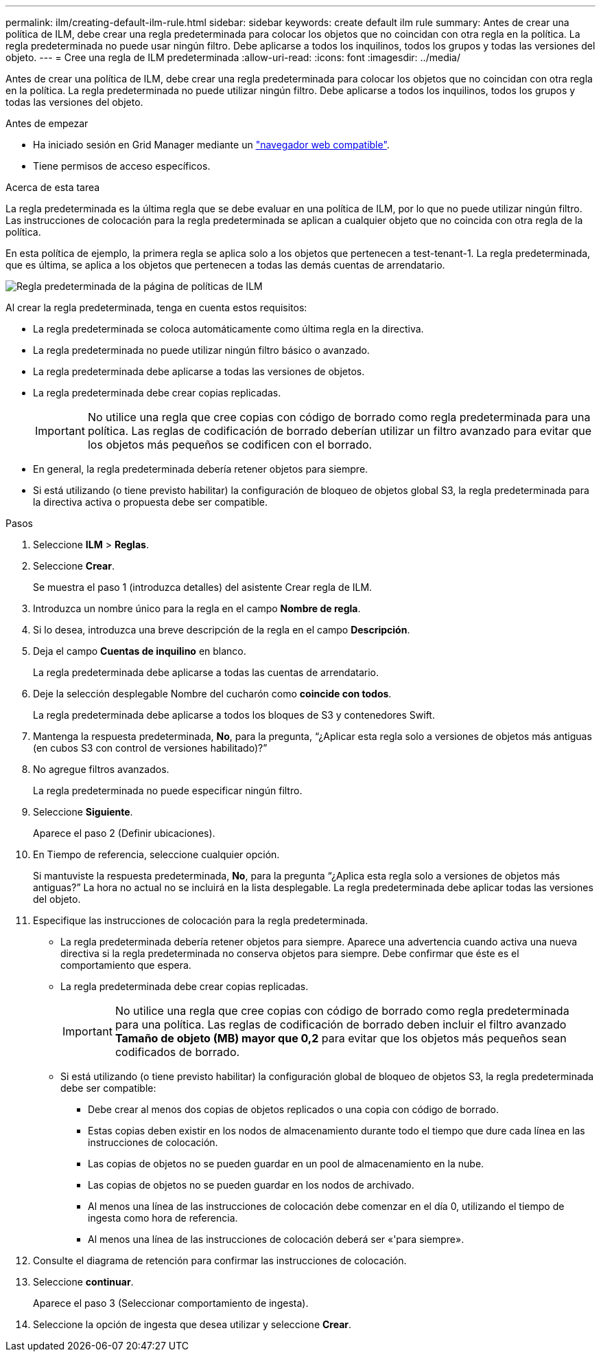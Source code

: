 ---
permalink: ilm/creating-default-ilm-rule.html 
sidebar: sidebar 
keywords: create default ilm rule 
summary: Antes de crear una política de ILM, debe crear una regla predeterminada para colocar los objetos que no coincidan con otra regla en la política. La regla predeterminada no puede usar ningún filtro. Debe aplicarse a todos los inquilinos, todos los grupos y todas las versiones del objeto. 
---
= Cree una regla de ILM predeterminada
:allow-uri-read: 
:icons: font
:imagesdir: ../media/


[role="lead"]
Antes de crear una política de ILM, debe crear una regla predeterminada para colocar los objetos que no coincidan con otra regla en la política. La regla predeterminada no puede utilizar ningún filtro. Debe aplicarse a todos los inquilinos, todos los grupos y todas las versiones del objeto.

.Antes de empezar
* Ha iniciado sesión en Grid Manager mediante un link:../admin/web-browser-requirements.html["navegador web compatible"].
* Tiene permisos de acceso específicos.


.Acerca de esta tarea
La regla predeterminada es la última regla que se debe evaluar en una política de ILM, por lo que no puede utilizar ningún filtro. Las instrucciones de colocación para la regla predeterminada se aplican a cualquier objeto que no coincida con otra regla de la política.

En esta política de ejemplo, la primera regla se aplica solo a los objetos que pertenecen a test-tenant-1. La regla predeterminada, que es última, se aplica a los objetos que pertenecen a todas las demás cuentas de arrendatario.

image::../media/ilm_policies_page_default_rule.png[Regla predeterminada de la página de políticas de ILM]

Al crear la regla predeterminada, tenga en cuenta estos requisitos:

* La regla predeterminada se coloca automáticamente como última regla en la directiva.
* La regla predeterminada no puede utilizar ningún filtro básico o avanzado.
* La regla predeterminada debe aplicarse a todas las versiones de objetos.
* La regla predeterminada debe crear copias replicadas.
+

IMPORTANT: No utilice una regla que cree copias con código de borrado como regla predeterminada para una política. Las reglas de codificación de borrado deberían utilizar un filtro avanzado para evitar que los objetos más pequeños se codificen con el borrado.

* En general, la regla predeterminada debería retener objetos para siempre.
* Si está utilizando (o tiene previsto habilitar) la configuración de bloqueo de objetos global S3, la regla predeterminada para la directiva activa o propuesta debe ser compatible.


.Pasos
. Seleccione *ILM* > *Reglas*.
. Seleccione *Crear*.
+
Se muestra el paso 1 (introduzca detalles) del asistente Crear regla de ILM.

. Introduzca un nombre único para la regla en el campo *Nombre de regla*.
. Si lo desea, introduzca una breve descripción de la regla en el campo *Descripción*.
. Deja el campo *Cuentas de inquilino* en blanco.
+
La regla predeterminada debe aplicarse a todas las cuentas de arrendatario.

. Deje la selección desplegable Nombre del cucharón como *coincide con todos*.
+
La regla predeterminada debe aplicarse a todos los bloques de S3 y contenedores Swift.

. Mantenga la respuesta predeterminada, *No*, para la pregunta, “¿Aplicar esta regla solo a versiones de objetos más antiguas (en cubos S3 con control de versiones habilitado)?”
. No agregue filtros avanzados.
+
La regla predeterminada no puede especificar ningún filtro.

. Seleccione *Siguiente*.
+
Aparece el paso 2 (Definir ubicaciones).

. En Tiempo de referencia, seleccione cualquier opción.
+
Si mantuviste la respuesta predeterminada, *No*, para la pregunta “¿Aplica esta regla solo a versiones de objetos más antiguas?” La hora no actual no se incluirá en la lista desplegable. La regla predeterminada debe aplicar todas las versiones del objeto.

. Especifique las instrucciones de colocación para la regla predeterminada.
+
** La regla predeterminada debería retener objetos para siempre. Aparece una advertencia cuando activa una nueva directiva si la regla predeterminada no conserva objetos para siempre. Debe confirmar que éste es el comportamiento que espera.
** La regla predeterminada debe crear copias replicadas.
+

IMPORTANT: No utilice una regla que cree copias con código de borrado como regla predeterminada para una política. Las reglas de codificación de borrado deben incluir el filtro avanzado *Tamaño de objeto (MB) mayor que 0,2* para evitar que los objetos más pequeños sean codificados de borrado.

** Si está utilizando (o tiene previsto habilitar) la configuración global de bloqueo de objetos S3, la regla predeterminada debe ser compatible:
+
*** Debe crear al menos dos copias de objetos replicados o una copia con código de borrado.
*** Estas copias deben existir en los nodos de almacenamiento durante todo el tiempo que dure cada línea en las instrucciones de colocación.
*** Las copias de objetos no se pueden guardar en un pool de almacenamiento en la nube.
*** Las copias de objetos no se pueden guardar en los nodos de archivado.
*** Al menos una línea de las instrucciones de colocación debe comenzar en el día 0, utilizando el tiempo de ingesta como hora de referencia.
*** Al menos una línea de las instrucciones de colocación deberá ser «'para siempre».




. Consulte el diagrama de retención para confirmar las instrucciones de colocación.
. Seleccione *continuar*.
+
Aparece el paso 3 (Seleccionar comportamiento de ingesta).

. Seleccione la opción de ingesta que desea utilizar y seleccione *Crear*.

